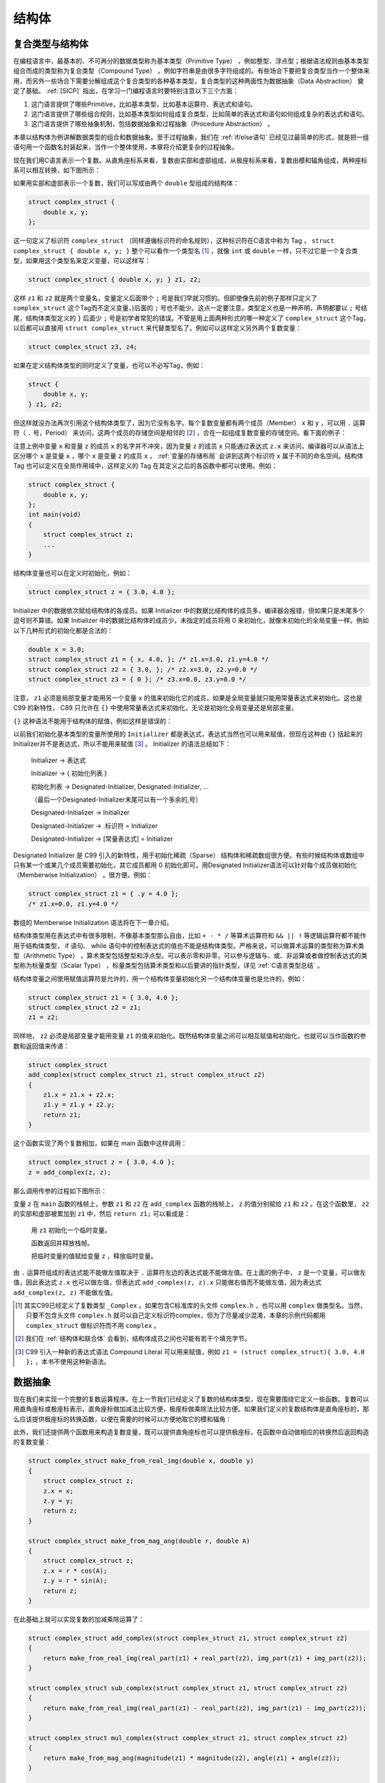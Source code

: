 结构体
######

.. _复合类型与结构体:

复合类型与结构体
================

在编程语言中，最基本的、不可再分的数据类型称为基本类型（Primitive Type） ，例如整型、浮点型；根据语法规则由基本类型组合而成的类型称为复合类型（Compound Type） ，例如字符串是由很多字符组成的。有些场合下要把复合类型当作一个整体来用，而另外一些场合下需要分解组成这个复合类型的各种基本类型，复合类型的这种两面性为数据抽象（Data Abstraction） 奠定了基础。 :ref:`[SICP]` 指出，在学习一门编程语言时要特别注意以下三个方面：

1. 这门语言提供了哪些Primitive，比如基本类型，比如基本运算符、表达式和语句。
#. 这门语言提供了哪些组合规则，比如基本类型如何组成复合类型，比如简单的表达式和语句如何组成复杂的表达式和语句。
#. 这门语言提供了哪些抽象机制，包括数据抽象和过程抽象（Procedure Abstraction） 。

本章以结构体为例讲解数据类型的组合和数据抽象。至于过程抽象，我们在 :ref:`if/else语句` 已经见过最简单的形式，就是把一组语句用一个函数名封装起来，当作一个整体使用，本章将介绍更复杂的过程抽象。

现在我们用C语言表示一个复数。从直角座标系来看，复数由实部和虚部组成，从极座标系来看，复数由模和辐角组成，两种座标系可以相互转换，如下图所示：

.. image:: _images/struct.complex.png
    :name: 复数
    :alt: 复数
    :align: center

如果用实部和虚部表示一个复数，我们可以写成由两个 ``double`` 型组成的结构体：

.. code-block:: c

    struct complex_struct {
        double x, y;
    };

这一句定义了标识符 ``complex_struct`` （同样遵循标识符的命名规则），这种标识符在C语言中称为 Tag ， ``struct complex_struct { double x, y; }`` 整个可以看作一个类型名 [#F12]_ ，就像 ``int`` 或 ``double`` 一样，只不过它是一个复合类型，如果用这个类型名来定义变量，可以这样写：

.. code-block:: c

    struct complex_struct { double x, y; } z1, z2;

这样 ``z1`` 和 ``z2`` 就是两个变量名，变量定义后面带个 ``;`` 号是我们早就习惯的。但即使像先前的例子那样只定义了 ``complex_struct`` 这个Tag而不定义变量，}后面的 ``;`` 号也不能少。这点一定要注意，类型定义也是一种声明，声明都要以 ``;`` 号结尾，结构体类型定义的 ``}`` 后面少 ``;`` 号是初学者常犯的错误。不管是用上面两种形式的哪一种定义了 ``complex_struct`` 这个Tag，以后都可以直接用 ``struct complex_struct`` 来代替类型名了。例如可以这样定义另外两个复数变量：

.. code-block:: c

    struct complex_struct z3, z4;

如果在定义结构体类型的同时定义了变量，也可以不必写Tag，例如：

.. code-block:: c

    struct {
        double x, y;
    } z1, z2;

但这样就没办法再次引用这个结构体类型了，因为它没有名字。每个复数变量都有两个成员（Member） ``x`` 和 ``y`` ，可以用 ``.`` 运算符（ ``.`` 号，Period） 来访问，这两个成员的存储空间是相邻的 [#F13]_ ，合在一起组成复数变量的存储空间。看下面的例子：

.. code-block:: c
    :name: 定义和访问结构体
    :caption: 定义和访问结构体

    #include <stdio.h>

    int main(void)
    {
        struct complex_struct { double x, y; } z;
        double x = 3.0;
        z.x = x;
        z.y = 4.0;
        if (z.y < 0)
            printf("z=%f%fi\n", z.x, z.y);
        else
            printf("z=%f+%fi\n", z.x, z.y);

        return 0;
    }


注意上例中变量 ``x`` 和变量 ``z`` 的成员 ``x`` 的名字并不冲突，因为变量 ``z`` 的成员 ``x`` 只能通过表达式 ``z.x`` 来访问，编译器可以从语法上区分哪个 ``x`` 是变量 ``x`` ，哪个 ``x`` 是变量 ``z`` 的成员 ``x`` ， :ref:`变量的存储布局` 会讲到这两个标识符 ``x`` 属于不同的命名空间。结构体 Tag 也可以定义在全局作用域中，这样定义的 Tag 在其定义之后的各函数中都可以使用。例如：

.. code-block:: c

    struct complex_struct {
        double x, y;
    };
    int main(void)
    {
        struct complex_struct z;
        ...
    }

结构体变量也可以在定义时初始化，例如：

.. code-block:: c

    struct complex_struct z = { 3.0, 4.0 };

Initializer 中的数据依次赋给结构体的各成员。如果 Initializer 中的数据比结构体的成员多，编译器会报错，但如果只是末尾多个逗号则不算错。如果 Initializer 中的数据比结构体的成员少，未指定的成员将用 0 来初始化，就像未初始化的全局变量一样。例如以下几种形式的初始化都是合法的：

.. code-block:: c

    double x = 3.0;
    struct complex_struct z1 = { x, 4.0, }; /* z1.x=3.0, z1.y=4.0 */
    struct complex_struct z2 = { 3.0, }; /* z2.x=3.0, z2.y=0.0 */
    struct complex_struct z3 = { 0 }; /* z3.x=0.0, z3.y=0.0 */

注意， ``z1`` 必须是局部变量才能用另一个变量 ``x`` 的值来初始化它的成员，如果是全局变量就只能用常量表达式来初始化。这也是 C99 的新特性， C89 只允许在 ``{}`` 中使用常量表达式来初始化，无论是初始化全局变量还是局部变量。

``{}`` 这种语法不能用于结构体的赋值，例如这样是错误的：

.. code-block:: c
    :emphasize-lines: 2

    struct complex_struct z1;
    z1 = { 3.0, 4.0 };

以前我们初始化基本类型的变量所使用的 ``Initializer`` 都是表达式，表达式当然也可以用来赋值，但现在这种由 ``{}`` 括起来的Initializer并不是表达式，所以不能用来赋值 [#F14]_ 。 Initializer 的语法总结如下：

    Initializer → 表达式

    Initializer → { 初始化列表 }

    初始化列表 → Designated-Initializer, Designated-Initializer, ...

    （最后一个Designated-Initializer末尾可以有一个多余的,号）

    Designated-Initializer → Initializer

    Designated-Initializer → .标识符 = Initializer

    Designated-Initializer → [常量表达式] = Initializer

Designated Initializer 是 C99 引入的新特性，用于初始化稀疏（Sparse） 结构体和稀疏数组很方便。有些时候结构体或数组中只有某一个或某几个成员需要初始化，其它成员都用 0 初始化即可，用Designated Initializer语法可以针对每个成员做初始化（Memberwise Initialization） ，很方便。例如：

.. code-block:: c

    struct complex_struct z1 = { .y = 4.0 };
    /* z1.x=0.0, z1.y=4.0 */

数组的 Memberwise Initialization 语法将在下一章介绍。

结构体类型用在表达式中有很多限制，不像基本类型那么自由，比如 ``+ - * /`` 等算术运算符和 ``&& || !`` 等逻辑运算符都不能作用于结构体类型， if 语句、 while 语句中的控制表达式的值也不能是结构体类型。严格来说，可以做算术运算的类型称为算术类型（Arithmetic Type） ，算术类型包括整型和浮点型。可以表示零和非零，可以参与逻辑与、或、非运算或者做控制表达式的类型称为标量类型（Scalar Type） ，标量类型包括算术类型和以后要讲的指针类型，详见 :ref:`C语言类型总结` 。

结构体变量之间使用赋值运算符是允许的，用一个结构体变量初始化另一个结构体变量也是允许的，例如：

.. code-block:: c

    struct complex_struct z1 = { 3.0, 4.0 };
    struct complex_struct z2 = z1;
    z1 = z2;

同样地， ``z2`` 必须是局部变量才能用变量 ``z1`` 的值来初始化。既然结构体变量之间可以相互赋值和初始化，也就可以当作函数的参数和返回值来传递：

.. code-block:: c

    struct complex_struct
    add_complex(struct complex_struct z1, struct complex_struct z2)
    {
        z1.x = z1.x + z2.x;
        z1.y = z1.y + z2.y;
        return z1;
    }

这个函数实现了两个复数相加，如果在 main 函数中这样调用：

.. code-block:: c

    struct complex_struct z = { 3.0, 4.0 };
    z = add_complex(z, z);

那么调用传参的过程如下图所示：

.. image:: _images/struct.parameter.png
    :name: 结构体传参
    :alt: 结构体传参
    :align: center

变量 ``z`` 在 ``main`` 函数的栈帧上，参数 ``z1`` 和 ``z2`` 在 ``add_complex`` 函数的栈帧上， ``z`` 的值分别赋给 ``z1`` 和 ``z2`` 。在这个函数里， ``z2`` 的实部和虚部被累加到 ``z1`` 中，然后 ``return z1;`` 可以看成是：

    用 ``z1`` 初始化一个临时变量。

    函数返回并释放栈帧。

    把临时变量的值赋给变量 ``z`` ，释放临时变量。

由 ``.`` 运算符组成的表达式能不能做左值取决于 ``.`` 运算符左边的表达式能不能做左值。在上面的例子中， ``z`` 是一个变量，可以做左值，因此表达式 ``z.x`` 也可以做左值，但表达式 ``add_complex(z, z).x`` 只能做右值而不能做左值，因为表达式 ``add_complex(z, z)`` 不能做左值。

.. [#F12] 其实C99已经定义了复数类型 ``_Complex`` 。如果包含C标准库的头文件 ``complex.h`` ，也可以用 ``complex`` 做类型名。当然，只要不包含头文件 ``complex.h`` 就可以自己定义标识符complex，但为了尽量减少混淆，本章的示例代码都用 ``complex_struct`` 做标识符而不用 ``complex`` 。

.. [#F13] 我们在 :ref:`结构体和联合体` 会看到，结构体成员之间也可能有若干个填充字节。

.. [#F14] C99 引入一种新的表达式语法 Compound Literal 可以用来赋值，例如 ``z1 = (struct complex_struct){ 3.0, 4.0 };`` ，本书不使用这种新语法。

数据抽象
========

现在我们来实现一个完整的复数运算程序。在上一节我们已经定义了复数的结构体类型，现在需要围绕它定义一些函数。复数可以用直角座标或极座标表示，直角座标做加减法比较方便，极座标做乘除法比较方便。如果我们定义的复数结构体是直角座标的，那么应该提供极座标的转换函数，以便在需要的时候可以方便地取它的模和辐角：

.. code-block:: c
    :emphasize-lines: 1, 15, 19

    #include <math.h>
    struct complex_struct {
        double x, y;
    };
    double real_part(struct complex_struct z)
    {
        return z.x;
    }
    double img_part(struct complex_struct z)
    {
        return z.y;
    }
    double magnitude(struct complex_struct z)
    {
        return sqrt(z.x * z.x + z.y * z.y);
    }
    double angle(struct complex_struct z)
    {
        return atan2(z.y, z.x);
    }

此外，我们还提供两个函数用来构造复数变量，既可以提供直角座标也可以提供极座标，在函数中自动做相应的转换然后返回构造的复数变量：

.. code-block:: c

    struct complex_struct make_from_real_img(double x, double y)
    {
        struct complex_struct z;
        z.x = x;
        z.y = y;
        return z;
    }

    struct complex_struct make_from_mag_ang(double r, double A)
    {
        struct complex_struct z;
        z.x = r * cos(A);
        z.y = r * sin(A);
        return z;
    }

在此基础上就可以实现复数的加减乘除运算了：

.. code-block:: c

    struct complex_struct add_complex(struct complex_struct z1, struct complex_struct z2)
    {
        return make_from_real_img(real_part(z1) + real_part(z2), img_part(z1) + img_part(z2));
    }

    struct complex_struct sub_complex(struct complex_struct z1, struct complex_struct z2)
    {
        return make_from_real_img(real_part(z1) - real_part(z2), img_part(z1) - img_part(z2));
    }

    struct complex_struct mul_complex(struct complex_struct z1, struct complex_struct z2)
    {
        return make_from_mag_ang(magnitude(z1) * magnitude(z2), angle(z1) + angle(z2));
    }

    struct complex_struct div_complex(struct complex_struct z1, struct complex_struct z2)
    {
        return make_from_mag_ang(magnitude(z1) / magnitude(z2), angle(z1) - angle(z2));
    }

可以看出，复数加减乘除运算的实现并没有直接访问结构体 ``complex_struct`` 的成员 ``x`` 和 ``y`` ，而是把它看成一个整体，通过调用相关函数来取它的直角座标和极座标。这样就可以非常方便地替换掉结构体 ``complex_struct`` 的存储表示，例如改为用极座标来存储：

.. code-block:: c

    #include <math.h>

    struct complex_struct {
        double r, A;
    };
    double real_part(struct complex_struct z)
    {
        return z.r * cos(z.A);
    }
    double img_part(struct complex_struct z)
    {
        return z.r * sin(z.A);
    }
    double magnitude(struct complex_struct z)
    {
        return z.r;
    }
    double angle(struct complex_struct z)
    {
        return z.A;
    }
    struct complex_struct make_from_real_img(double x, double y)
    {
        struct complex_struct z;
        z.A = atan2(y, x);
        z.r = sqrt(x * x + y * y);
    }
    struct complex_struct make_from_mag_ang(double r, double A)
    {
        struct complex_struct z;
        z.r = r;
        z.A = A;
        return z;
    }

虽然结构体 ``complex_struct`` 的存储表示做了这样的改动， ``add_complex`` 、 ``sub_complex`` 、 ``mul_complex`` 、 ``div_complex`` 这几个复数运算的函数却不需要做任何改动，仍然可以用，原因在于这几个函数只把结构体 ``complex_struct`` 当作一个整体来使用，而没有直接访问它的成员，因此也不依赖于它有哪些成员。我们结合下图具体分析一下。

.. image:: _images/struct.abstraction.png
    :name: 数据抽象
    :alt: 数据抽象
    :align: center

这里是一种抽象的思想。其实“抽象”这个概念并没有那么抽象，简单地说就是“提取公因式”： :math:`ab+ac=a(b+c)` 。如果 :math:`a` 变了， :math:`ab` 和 :math:`ac` 这两项都需要改，但如果写成 :math:`a(b+c)` 的形式就只需要改其中一个因子。

在我们的复数运算程序中，复数有可能用直角座标或极座标来表示，我们把这个有可能变动的因素提取出来组成复数存储表示层： ``real_part`` 、 ``img_part`` 、 ``magnitude`` 、 ``angle`` 、 ``make_from_real_img`` 、 ``make_from_mag_ang`` 。这一层看到的数据是结构体的两个成员 ``x`` 和 ``y`` ，或者 ``r`` 和 ``A`` ，如果改变了结构体的实现就要改变这一层函数的实现，但函数接口不改变，因此调用这一层函数接口的复数运算层也不需要改变。复数运算层看到的数据只是一个抽象的“ 复数”的概念，知道它有直角座标和极座标，可以调用复数存储表示层的函数得到这些座标。再往上看，其它使用复数运算的程序看到的数据是一个更为抽象的“复数”的概念，只知道它是一个数，像整数、小数一样可以加减乘除，甚至连它有直角座标和极座标也不需要知道。

这里的复数存储表示层和复数运算层称为抽象层（Abstraction Layer） ，从底层往上层来看，复数越来越抽象了，把所有这些层组合在一起就是一个完整的系统。组合使得系统可以任意复杂，而抽象使得系统的复杂性是可以控制的，任何改动都只局限在某一层，而不会波及整个系统。著名的计算机科学家 Butler Lampson 说过：“All problems in computer science can be solved by another level of indirection.” 这里的 indirection 其实就是 abstraction 的意思。

习题
----

1、在本节的基础上实现一个打印复数的函数，打印的格式是 ``x+yi`` ，如果实部或虚部为 0 则省略，例如： ``1.0`` 、 ``-2.0i`` 、 ``-1.0+2.0i`` 、 ``1.0-2.0i`` 。最后编写一个 ``main`` 函数测试本节的所有代码。想一想这个打印函数应该属于上图中的哪一层？

2、实现一个用分子分母的格式来表示有理数的结构体 ``rational`` 以及相关的函数， ``rational`` 结构体之间可以做加减乘除运算，运算的结果仍然是 ``rational`` 。测试代码如下：

.. code-block:: c

    int main(void)
    {
        struct rational a = make_rational(1, 8); /* a=1/8 */
        struct rational b = make_rational(-1, 8); /* b=-1/8 */
        print_rational(add_rational(a, b));
        print_rational(sub_rational(a, b));
        print_rational(mul_rational(a, b));
        print_rational(div_rational(a, b));

        return 0;
    }

注意要约分为最简分数，例如 ``1/8`` 和 ``-1/8`` 相减的打印结果应该是 ``1/4`` 而不是 ``2/8`` ，可以利用 :ref:`递归` 练习题中的 Euclid 算法来约分。在动手编程之前先思考一下这个问题实现了什么样的数据抽象，抽象层应该由哪些函数组成。

.. _数据类型表示:

数据类型标志
============

在上一节中，我们通过一个复数存储表示抽象层把 ``complex_struct`` 结构体的存储格式和上层的复数运算函数隔开， ``complex_struct`` 结构体既可以采用直角座标也可以采用极座标存储。但有时候需要同时支持两种存储格式，比如先前已经采集了一些数据存在计算机中，有些数据是以极座标存储的，有些数据是以直角座标存储的，如果要把这些数据都存到 ``complex_struct`` 结构体中怎么办？一种办法是规定 ``complex_struct`` 结构体采用直角座标格式，直角座标的数据可以直接存入 ``complex_struct`` 结构体，而极座标的数据先转成直角座标再存，但由于浮点数的精度有限，转换总是会损失精度的。这里介绍另一种办法， ``complex_struct`` 结构体由一个数据类型标志和两个浮点数组成，如果数据类型标志为 0 ，那么两个浮点数就表示直角座标，如果数据类型标志为 1 ，那么两个浮点数就表示极座标。这样，直角座标和极座标的数据都可以适配（Adapt） 到 ``complex_struct`` 结构体中，无需转换和损失精度：

.. code-block:: c

    enum coordinate_type { RECTANGULAR, POLAR };
    struct complex_struct {
        enum coordinate_type t;
        double a, b;
    };

``enum`` 关键字的作用和 ``struct`` 关键字类似，把 ``coordinate_type`` 这个标识符定义为一个 Tag ， ``struct complex_struct`` 表示一个结构体类型，而 ``enum coordinate_type`` 表示一个枚举（Enumeration） 类型。枚举类型的成员是常量，它们的值由编译器自动分配，例如定义了上面的枚举类型之后， ``RECTANGULAR`` 就表示常量 ``0`` ， ``POLAR`` 表示常量 ``1`` 。如果不希望从 0 开始分配，可以这样定义：

.. code-block:: c

    enum coordinate_type { RECTANGULAR = 1, POLAR };

这样， ``RECTANGULAR`` 就表示常量 ``1`` ，而 ``POLAR`` 表示常量 ``2`` 。枚举常量也是一种整型，其值在编译时确定，因此也可以出现在常量表达式中，可以用于初始化全局变量或者作为 case 分支的判断条件。

有一点需要注意，虽然结构体的成员名和变量名不在同一命名空间中，但枚举的成员名却和变量名在同一命名空间中，所以会出现命名冲突。例如这样是不合法的：

.. code-block:: c
    :emphasize-lines: 3

    int main(void)
    {
        enum coordinate_type { RECTANGULAR = 1, POLAR };
        int RECTANGULAR;
        printf("%d %d\n", RECTANGULAR, POLAR);
        return 0;
    }

--------

``complex_struct`` 结构体的格式变了，就需要修改复数存储表示层的函数，但只要保持函数接口不变就不会影响到上层函数。例如：

.. code-block:: c

    struct complex_struct make_from_real_img(double x, double y)
    {
        struct complex_struct z;
        z.t = RECTANGULAR;
        z.a = x;
        z.b = y;
        return z;
    }

    struct complex_struct make_from_mag_ang(double r, double A)
    {
        struct complex_struct z;
        z.t = POLAR;
        z.a = r;
        z.b = A;
        return z;
    }

习题
----

1、本节只给出了 ``make_from_real_img`` 和 ``make_from_mag_ang`` 函数的实现，请读者自己实现 ``real_part`` 、 ``img_part`` 、 ``magnitude`` 、 ``angle`` 这些函数。

2、编译运行下面这段程序：

.. code-block:: c

    #include <stdio.h>

    enum coordinate_type { RECTANGULAR = 1, POLAR };

    int main(void)
    {
        int RECTANGULAR;
        printf("%d %d\n", RECTANGULAR, POLAR);
        return 0;
    }

结果是什么？并解释一下为什么是这样的结果。

嵌套结构体
==========

结构体也是一种递归定义：结构体的成员具有某种数据类型，而结构体本身也是一种数据类型。换句话说，结构体的成员可以是另一个结构体，即结构体可以嵌套定义。例如我们在复数的基础上定义复平面上的线段：

.. code-block:: c

    struct segment {
        struct complex_struct start;
        struct complex_struct end;
    };

从 :ref:`复合类型与结构体` 讲的 Initializer 的语法可以看出， Initializer 也可以嵌套，因此嵌套结构体可以嵌套地初始化，例如：

.. code-block:: c

    struct segment s = {{ 1.0, 2.0 }, { 4.0, 6.0 }};

也可以平坦（Flat） 地初始化。例如：

.. code-block:: c

    struct segment s = { 1.0, 2.0, 4.0, 6.0 };

甚至可以把两种方式混合使用（这样可读性很差，应该避免）：

.. code-block:: c

    struct segment s = {{ 1.0, 2.0 }, 4.0, 6.0 };

利用C99的新特性也可以做 Memberwise Initialization，例如 [#F15]_ ：

.. code-block:: c

    struct segment s = { .start.x = 1.0, .end.x = 2.0 };

访问嵌套结构体的成员要用到多个 ``.`` 运算符，例如：

.. code-block:: c

    s.start.t = RECTANGULAR;
    s.start.a = 1.0;
    s.start.b = 2.0;

.. [#F15] 为了便于理解， :ref:`复合类型与结构体` 讲的Initializer语法并没有描述这种复杂的用法。
